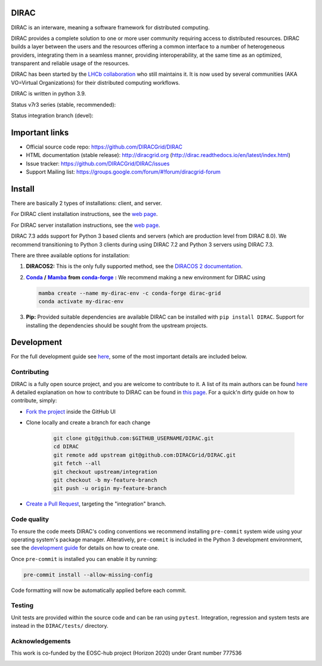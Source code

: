 .. -*- mode: rst -*-

DIRAC
=====

.. image:: https://badge.fury.io/py/DIRAC.svg
    :target: https://badge.fury.io/py/DIRAC
.. image:: https://img.shields.io/conda/vn/conda-forge/dirac-grid
    :target: https://github.com/conda-forge/dirac-grid-feedstock
.. image:: https://zenodo.org/badge/DOI/10.5281/zenodo.1451647.svg
    :target: https://doi.org/10.5281/zenodo.1451647

DIRAC is an interware, meaning a software framework for distributed computing.

DIRAC provides a complete solution to one or more user community requiring access to distributed resources. DIRAC builds a layer between the users and the resources offering a common interface to a number of heterogeneous providers, integrating them in a seamless manner, providing interoperability, at the same time as an optimized, transparent and reliable usage of the resources.

DIRAC has been started by the `LHCb collaboration <https://lhcb.web.cern.ch/lhcb/>`_ who still maintains it. It is now used by several communities (AKA VO=Virtual Organizations) for their distributed computing workflows.

DIRAC is written in python 3.9.

Status v7r3 series (stable, recommended):

.. image:: https://github.com/DIRACGrid/DIRAC/workflows/Basic%20tests/badge.svg?branch=rel-v7r3
   :target: https://github.com/DIRACGrid/DIRAC/actions?query=workflow%3A%22Basic+tests%22+branch%3Arel-v7r3
   :alt: Basic Tests Status

.. image:: https://github.com/DIRACGrid/DIRAC/workflows/dirac-install/badge.svg?branch=rel-v7r3
   :target: https://github.com/DIRACGrid/DIRAC/actions?query=workflow%3A%22dirac-install%22+branch%3Arel-v7r3
   :alt: Dirac Install Status

.. image:: https://github.com/DIRACGrid/DIRAC/workflows/pilot%20wrapper/badge.svg?branch=rel-v7r3
   :target: https://github.com/DIRACGrid/DIRAC/actions?query=workflow%3A%22pilot+wrapper%22+branch%3Arel-v7r3
   :alt: Pilot Wrapper Status

.. image:: https://github.com/DIRACGrid/DIRAC/workflows/Integration%20tests/badge.svg?branch=rel-v7r3
   :target: https://github.com/DIRACGrid/DIRAC/actions?query=workflow%3A%22Integration+tests%22+branch%3Arel-v7r3
   :alt: Integration Tests Status

.. image:: https://readthedocs.org/projects/dirac/badge/?version=latest
   :target: http://dirac.readthedocs.io/en/latest/
   :alt: Documentation Status


Status integration branch (devel):

.. image:: https://github.com/DIRACGrid/DIRAC/workflows/Basic%20tests/badge.svg?branch=integration
   :target: https://github.com/DIRACGrid/DIRAC/actions?query=workflow%3A%22Basic+tests%22+branch%3Aintegration
   :alt: Basic Tests Status

.. image:: https://github.com/DIRACGrid/DIRAC/workflows/pilot%20wrapper/badge.svg?branch=integration
   :target: https://github.com/DIRACGrid/DIRAC/actions?query=workflow%3A%22pilot+wrapper%22+branch%3Aintegration
   :alt: Pilot Wrapper Status

.. image:: https://github.com/DIRACGrid/DIRAC/workflows/Integration%20tests/badge.svg?branch=integration
   :target: https://github.com/DIRACGrid/DIRAC/actions?query=workflow%3A%22Integration+tests%22+branch%3Aintegration
   :alt: Integration Tests Status

.. image:: https://readthedocs.org/projects/dirac/badge/?version=integration
   :target: http://dirac.readthedocs.io/en/integration/
   :alt: Documentation Status

Important links
===============

- Official source code repo: https://github.com/DIRACGrid/DIRAC
- HTML documentation (stable release): http://diracgrid.org (http://dirac.readthedocs.io/en/latest/index.html)
- Issue tracker: https://github.com/DIRACGrid/DIRAC/issues
- Support Mailing list: https://groups.google.com/forum/#!forum/diracgrid-forum

Install
=======

There are basically 2 types of installations: client, and server.

For DIRAC client installation instructions, see the `web page <http://dirac.readthedocs.io/en/latest/UserGuide/GettingStarted/InstallingClient/index.html>`__.

For DIRAC server installation instructions, see the `web page <https://dirac.readthedocs.io/en/latest/AdministratorGuide/ServerInstallations/InstallingDiracServer.html>`__.

DIRAC 7.3 adds support for Python 3 based clients and servers (which are production level from DIRAC 8.0).
We recommend transitioning to Python 3 clients during using DIRAC 7.2 and Python 3 servers using DIRAC 7.3.

There are three available options for installation:

.. _conda: https://conda.io/en/latest/index.html
.. |conda| replace:: **Conda**
.. _mamba: https://github.com/mamba-org/mamba#the-fast-cross-platform-package-manager
.. |mamba| replace:: **Mamba**
.. _condaforge: https://github.com/mamba-org/mamba#the-fast-cross-platform-package-manager
.. |condaforge| replace:: **conda-forge**

1. **DIRACOS2:** This is the only fully supported method, see the `DIRACOS 2 documentation <https://github.com/DIRACGrid/DIRACOS2/#installing-diracos2>`__.
2. |conda|_ **/** |mamba|_ **from** |condaforge|_ **:**
   We recommend making a new environment for DIRAC using

   .. code-block:: bash

     mamba create --name my-dirac-env -c conda-forge dirac-grid
     conda activate my-dirac-env

3. **Pip:** Provided suitable dependencies are available DIRAC can be installed with ``pip install DIRAC``. Support for installing the dependencies should be sought from the upstream projects.

Development
===========

For the full development guide see `here <https://dirac.readthedocs.io/en/integration/DeveloperGuide/DevelopmentEnvironment/index.html>`__, some of the most important details are included below.

Contributing
~~~~~~~~~~~~

DIRAC is a fully open source project, and you are welcome to contribute to it. A list of its main authors can be found `here <AUTHORS.rst>`__ A detailed explanation on how to contribute to DIRAC can be found in `this page <http://dirac.readthedocs.io/en/latest/DeveloperGuide/index.html>`_. For a quick'n dirty guide on how to contribute, simply:

- `Fork the project <https://docs.github.com/en/get-started/quickstart/fork-a-repo>`_ inside the GitHub UI
- Clone locally and create a branch for each change

   .. code-block:: bash

      git clone git@github.com:$GITHUB_USERNAME/DIRAC.git
      cd DIRAC
      git remote add upstream git@github.com:DIRACGrid/DIRAC.git
      git fetch --all
      git checkout upstream/integration
      git checkout -b my-feature-branch
      git push -u origin my-feature-branch

- `Create a Pull Request <https://docs.github.com/en/articles/about-pull-requests>`_, targeting the "integration" branch.

Code quality
~~~~~~~~~~~~

To ensure the code meets DIRAC's coding conventions we recommend installing ``pre-commit`` system wide using your operating system's package manager.
Alteratively, ``pre-commit`` is included in the Python 3 development environment, see the `development guide <https://dirac.readthedocs.io/en/integration/DeveloperGuide/DevelopmentEnvironment/DeveloperInstallation/editingCode.html>`_ for details on how to create one.

Once ``pre-commit`` is installed you can enable it by running:

.. code-block:: bash

   pre-commit install --allow-missing-config

Code formatting will now be automatically applied before each commit.

Testing
~~~~~~~

Unit tests are provided within the source code and can be ran using ``pytest``.
Integration, regression and system tests are instead in the ``DIRAC/tests/`` directory.

Acknowledgements
~~~~~~~~~~~~~~~~

This work is co-funded by the EOSC-hub project (Horizon 2020) under Grant number 777536

|eu-logo| |eosc-hub-web|

.. |eu-logo| image:: https://raw.githubusercontent.com/DIRACGrid/DIRAC/integration/docs/source/_static/eu-logo.jpeg

.. |eosc-hub-web| image:: https://raw.githubusercontent.com/DIRACGrid/DIRAC/integration/docs/source/_static/eosc-hub-web.png
